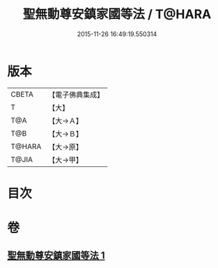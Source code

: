#+TITLE: 聖無動尊安鎮家國等法 / T@HARA
#+DATE: 2015-11-26 16:49:19.550314
* 版本
 |     CBETA|【電子佛典集成】|
 |         T|【大】     |
 |       T@A|【大→Ａ】   |
 |       T@B|【大→Ｂ】   |
 |    T@HARA|【大→原】   |
 |     T@JIA|【大→甲】   |

* 目次
* 卷
** [[file:KR6j0430_001.txt][聖無動尊安鎮家國等法 1]]
